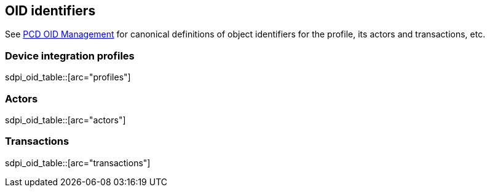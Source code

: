 == OID identifiers

See https://wiki.ihe.net/index.php/PCD_OID_Management[PCD OID Management] for canonical definitions 
of object identifiers for the profile, its actors and transactions, etc. 

=== Device integration profiles

sdpi_oid_table::[arc="profiles"]

=== Actors

sdpi_oid_table::[arc="actors"]

=== Transactions

sdpi_oid_table::[arc="transactions"]
